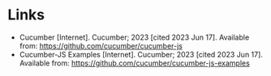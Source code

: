 #+BEGIN_COMMENT
.. title: Cucumber and Ecma Script Modules (ESM)
.. slug: cucumber-and-ecma-script-modules-esm
.. date: 2023-06-15 16:21:32 UTC-07:00
.. tags: javascript,testing,bdd,cucumber
.. category: Testing
.. link: 
.. description: Trying out the cucumber example using ECMA Modules.
.. type: text
.. status: 
.. updated: 

#+END_COMMENT
#+OPTIONS: ^:{}
#+TOC: headlines 2
* Links
- Cucumber [Internet]. Cucumber; 2023 [cited 2023 Jun 17]. Available from: https://github.com/cucumber/cucumber-js
- Cucumber-JS Examples [Internet]. Cucumber; 2023 [cited 2023 Jun 17]. Available from: https://github.com/cucumber/cucumber-js-examples
